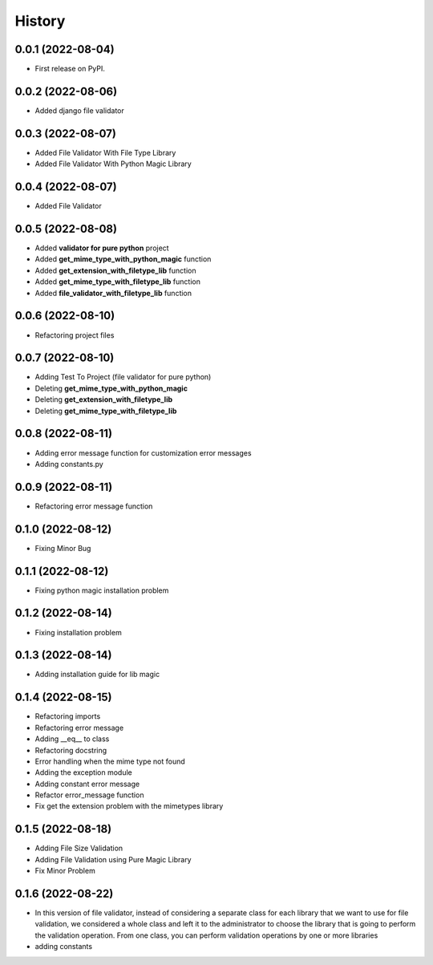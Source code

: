 =======
History
=======

0.0.1 (2022-08-04)
------------------

* First release on PyPI.


0.0.2 (2022-08-06)
------------------

* Added django file validator


0.0.3 (2022-08-07)
------------------
* Added File Validator With File Type Library
* Added File Validator With Python Magic Library

0.0.4 (2022-08-07)
------------------
* Added File Validator

0.0.5 (2022-08-08)
------------------
* Added **validator for pure python** project
* Added **get_mime_type_with_python_magic** function
* Added **get_extension_with_filetype_lib** function
* Added **get_mime_type_with_filetype_lib** function
* Added **file_validator_with_filetype_lib** function

0.0.6 (2022-08-10)
------------------
* Refactoring project files

0.0.7 (2022-08-10)
------------------
* Adding Test To Project (file validator for pure python)
* Deleting **get_mime_type_with_python_magic**
* Deleting **get_extension_with_filetype_lib**
* Deleting **get_mime_type_with_filetype_lib**

0.0.8 (2022-08-11)
------------------
* Adding error message function for customization error messages
* Adding constants.py


0.0.9 (2022-08-11)
------------------
* Refactoring error message function

0.1.0 (2022-08-12)
------------------
* Fixing Minor Bug


0.1.1 (2022-08-12)
------------------
* Fixing python magic installation problem


0.1.2 (2022-08-14)
------------------
* Fixing installation problem


0.1.3 (2022-08-14)
------------------
* Adding installation guide for lib magic

0.1.4 (2022-08-15)
------------------
* Refactoring imports
* Refactoring error message
* Adding __eq__ to class
* Refactoring docstring
* Error handling when the mime type not found
* Adding the exception module
* Adding constant error message
* Refactor error_message function
* Fix get the extension problem with the mimetypes library


0.1.5 (2022-08-18)
------------------
* Adding File Size Validation
* Adding File Validation using Pure Magic Library
* Fix Minor Problem

0.1.6 (2022-08-22)
------------------
* In this version of file validator, instead
  of considering a separate class for each
  library that we want to use for file validation,
  we considered a whole class and left it to the
  administrator to choose the library that is
  going to perform the validation operation.
  From one class, you can perform validation
  operations by one or more libraries

* adding constants

